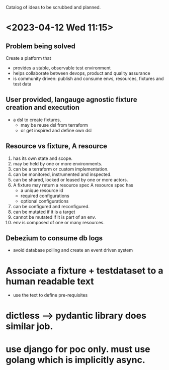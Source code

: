 Catalog of ideas to be scrubbed and planned.
* <2023-04-12 Wed 11:15>
** Problem being solved
   Create a platform that
   - provides a stable, observable test environment
   - helps collaborate between devops, product and quality assurance
   - is community driven: publish and consume envs, resources, fixtures and test data
** User provided, langauge agnostic fixture creation and execution
   - a dsl to create fixtures,
     - may be reuse dsl from terraform
     - or get inspired and define own dsl
** Resource vs fixture, A resource
   1. has its own state and scope.
   2. may be held by one or more environments.
   3. can be a terraform or custom implementation.
   4. can be monitored, instrumented and inspected.
   5. can be shared, locked or leased by one or more actors.
   6. A fixture may return a resource spec
      A resource spec has
      - a unique resource id
      - required configurations
      - optional configurations
   7. can be configured and reconfigured.
   8. can be mutated if it is a target
   9. cannot be mutated if it is part of an env.
   10. env is composed of one or many resources.
** Debezium to consume db logs
   - avoid database polling and create an event driven system
* Associate a fixture + testdataset to a human readable text
  - use the text to define pre-requisites
* dictless --> pydantic library does similar job.
* use django for poc only. must use golang which is implicitly async.
